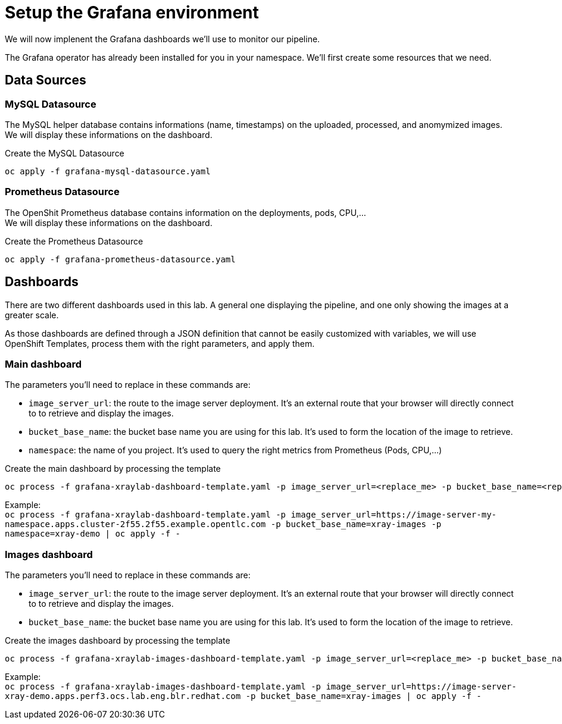 = Setup the Grafana environment

We will now implenent the Grafana dashboards we'll use to monitor our pipeline.

The Grafana operator has already been installed for you in your namespace. We'll first create some resources that we need.

== Data Sources

=== MySQL Datasource
The MySQL helper database contains informations (name, timestamps) on the uploaded, processed, and anomymized images. +
We will display these informations on the dashboard.

.Create the MySQL Datasource
[bash]
----
oc apply -f grafana-mysql-datasource.yaml
----

=== Prometheus Datasource
The OpenShit Prometheus database contains information on the deployments, pods, CPU,... +
We will display these informations on the dashboard.

.Create the Prometheus Datasource
[bash]
----
oc apply -f grafana-prometheus-datasource.yaml
----

== Dashboards
There are two different dashboards used in this lab. A general one displaying the pipeline, and one only showing the images at a greater scale.

As those dashboards are defined through a JSON definition that cannot be easily customized with variables, we will use OpenShift Templates, process them with the right parameters, and apply them.

=== Main dashboard
The parameters you'll need to replace in these commands are:

* `image_server_url`: the route to the image server deployment. It's an external route that your browser will directly connect to to retrieve and display the images.
* `bucket_base_name`: the bucket base name you are using for this lab. It's used to form the location of the image to retrieve.
* `namespace`: the name of you project. It's used to query the right metrics from Prometheus (Pods, CPU,...)

.Create the main dashboard by processing the template
[bash]
----
oc process -f grafana-xraylab-dashboard-template.yaml -p image_server_url=<replace_me> -p bucket_base_name=<replace_me> -p namespace=<replace_me> | oc apply -f -
----

Example: +
`oc process -f grafana-xraylab-dashboard-template.yaml -p image_server_url=https://image-server-my-namespace.apps.cluster-2f55.2f55.example.opentlc.com -p bucket_base_name=xray-images -p namespace=xray-demo | oc apply -f -`

=== Images dashboard
The parameters you'll need to replace in these commands are:

* `image_server_url`: the route to the image server deployment. It's an external route that your browser will directly connect to to retrieve and display the images.
* `bucket_base_name`: the bucket base name you are using for this lab. It's used to form the location of the image to retrieve.

.Create the images dashboard by processing the template
[bash]
----
oc process -f grafana-xraylab-images-dashboard-template.yaml -p image_server_url=<replace_me> -p bucket_base_name=<replace_me> | oc apply -f -
----

Example: +
 `oc process -f grafana-xraylab-images-dashboard-template.yaml -p image_server_url=https://image-server-xray-demo.apps.perf3.ocs.lab.eng.blr.redhat.com -p bucket_base_name=xray-images | oc apply -f -`
